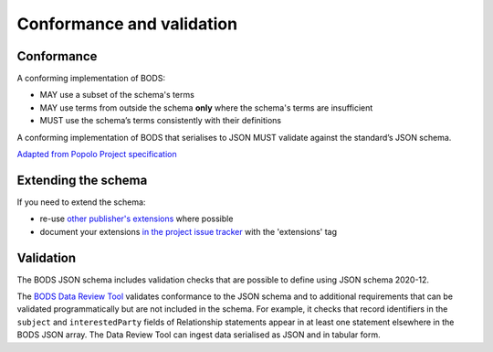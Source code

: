 .. _conformance:

Conformance and validation
===========================

Conformance
----------------

A conforming implementation of BODS:

* MAY use a subset of the schema's terms

* MAY use terms from outside the schema **only** where the schema's terms are insufficient

* MUST use the schema’s terms consistently with their definitions

A conforming implementation of BODS that serialises to JSON MUST validate against the standard’s JSON schema. 

`Adapted from Popolo Project specification <http://www.popoloproject.com/specs/#conformance>`_

Extending the schema
--------------------
If you need to extend the schema:

* re-use `other publisher's extensions <https://github.com/openownership/data-standard/issues?q=is%3Aissue+label%3Aextension>`_ where possible

* document your extensions `in the project issue tracker <https://github.com/openownership/data-standard/issues/>`_ with the 'extensions' tag


Validation
----------
The BODS JSON schema includes validation checks that are possible to define using JSON schema 2020-12.

The `BODS Data Review Tool <https://datareview.openownership.org/>`_ validates conformance to the JSON schema and to additional requirements that can be validated programmatically but are not included in the schema. For example, it checks that record identifiers in the ``subject`` and ``interestedParty`` fields of Relationship statements appear in at least one statement elsewhere in the BODS JSON array. The Data Review Tool can ingest data serialised as JSON and in tabular form. 



